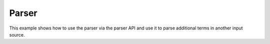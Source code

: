 Parser
===========

This example shows how to use the parser via the parser API and use it to
parse additional terms in another input source.

.. api-examples::
    <examples>/api/cpp/parser_sym_manager.cpp
    <examples>/api/java/ParserSymbolManager.java
    <examples>/api/python/parser_sym_manager.py
